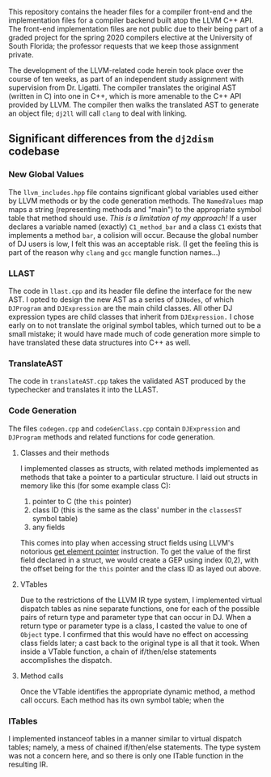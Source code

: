 #+OPTIONS: toc:nil
#+LATEX_HEADER: \usepackage[margin=1.0in]{geometry}

This repository contains the header files for a compiler front-end and
the implementation files for a compiler backend built atop the LLVM C++
API. The front-end implementation files are not public due to their
being part of a graded project for the spring 2020 compilers elective at
the University of South Florida; the professor requests that we keep
those assignment private.

The development of the LLVM-related code herein took place over the
course of ten weeks, as part of an independent study assignment with
supervision from Dr. Ligatti. The compiler translates the original AST
(written in C) into one in C++, which is more amenable to the C++ API
provided by LLVM. The compiler then walks the translated AST to generate
an object file; =dj2ll= will call =clang= to deal with linking.

** Significant differences from the =dj2dism= codebase
   :PROPERTIES:
   :CUSTOM_ID: significant-differences-from-the-dj2dism-codebase
   :END:

*** New Global Values
    :PROPERTIES:
    :CUSTOM_ID: new-global-values
    :END:

The =llvm_includes.hpp= file contains significant global variables used
either by LLVM methods or by the code generation methods. The
=NamedValues= map maps a string (representing methods and "main") to the
appropriate symbol table that method should use. /This is a limitation
of my approach!/ If a user declares a variable named (exactly)
=C1_method_bar= and a class =C1= exists that implements a method =bar=,
a colision will occur. Because the global number of DJ users is low, I
felt this was an acceptable risk. (I get the feeling this is part of the
reason why =clang= and =gcc= mangle function names...)

*** LLAST
    :PROPERTIES:
    :CUSTOM_ID: llast
    :END:

The code in =llast.cpp= and its header file define the interface for the
new AST. I opted to design the new AST as a series of =DJNodes=, of
which =DJProgram= and =DJExpression= are the main child classes. All
other DJ expression types are child classes that inherit from
=DJExpression.= I chose early on to not translate the original symbol
tables, which turned out to be a small mistake; it would have made much
of code generation more simple to have translated these data structures
into C++ as well.

*** TranslateAST
    :PROPERTIES:
    :CUSTOM_ID: translateast
    :END:

The code in =translateAST.cpp= takes the validated AST produced by the
typechecker and translates it into the LLAST.

*** Code Generation
    :PROPERTIES:
    :CUSTOM_ID: code-generation
    :END:

The files =codegen.cpp= and =codeGenClass.cpp= contain =DJExpression=
and =DJProgram= methods and related functions for code generation.

**** Classes and their methods
     :PROPERTIES:
     :CUSTOM_ID: classes-and-their-methods
     :END:

I implemented classes as structs, with related methods implemented as
methods that take a pointer to a particular structure. I laid out
structs in memory like this (for some example class C):

1. pointer to C (the =this= pointer)
2. class ID (this is the same as the class' number in the =classesST= symbol
   table)
3. any fields

This comes into play when accessing struct fields using LLVM's notorious
[[https://llvm.org/docs/GetElementPtr.html][get element pointer]]
instruction. To get the value of the first field declared in a struct,
we would create a GEP using index (0,2), with the offset being for the
=this= pointer and the class ID as layed out above.

**** VTables
      :PROPERTIES:
      :CUSTOM_ID: vtables
      :END:

Due to the restrictions of the LLVM IR type system, I implemented
virtual dispatch tables as nine separate functions, one for each of the
possible pairs of return type and parameter type that can occur in DJ.
When a return type or parameter type is a class, I casted the value to
one of =Object= type. I confirmed that this would have no effect on
accessing class fields later; a cast back to the original type is all
that it took. When inside a VTable function, a chain of if/then/else
statements accomplishes the dispatch.

**** Method calls
     :PROPERTIES:
     :CUSTOM_ID: method-calls
     :END:

Once the VTable identifies the appropriate dynamic method, a method call
occurs. Each method has its own symbol table; when the

*** ITables
    :PROPERTIES:
    :CUSTOM_ID: itables
    :END:

I implemented instanceof tables in a manner similar to virtual dispatch
tables; namely, a mess of chained if/then/else statements. The type
system was not a concern here, and so there is only one ITable function
in the resulting IR.
